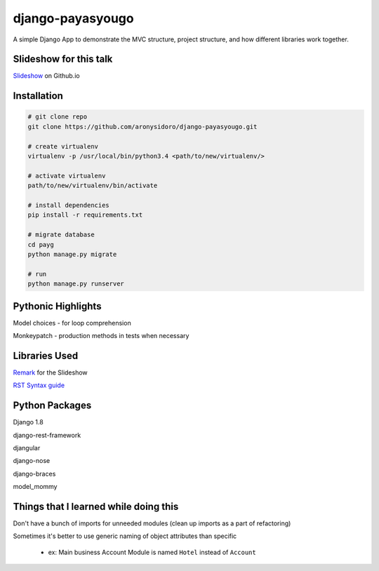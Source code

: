 django-payasyougo
=================
A simple Django App to demonstrate the MVC structure, project structure,
and how different libraries work together.

Slideshow for this talk
-----------------------
`Slideshow <https://aronysidoro.github.io/django-payasyougo/>`_ on Github.io


Installation
------------

.. code-block::

	# git clone repo
	git clone https://github.com/aronysidoro/django-payasyougo.git

	# create virtualenv
	virtualenv -p /usr/local/bin/python3.4 <path/to/new/virtualenv/>

	# activate virtualenv
	path/to/new/virtualenv/bin/activate

	# install dependencies
	pip install -r requirements.txt

	# migrate database
	cd payg
	python manage.py migrate

	# run
	python manage.py runserver


Pythonic Highlights
-------------------
Model choices - for loop comprehension

Monkeypatch - production methods in tests when necessary


Libraries Used
--------------
`Remark <https://github.com/gnab/remark/>`_ for the Slideshow

`RST Syntax guide <http://thomas-cokelaer.info/tutorials/sphinx/rest_syntax.html#internal-and-external-links>`_


Python Packages
---------------
Django 1.8

django-rest-framework

djangular

django-nose

django-braces

model_mommy


Things that I learned while doing this
--------------------------------------
Don't have a bunch of imports for unneeded modules (clean up imports as a part of refactoring)

Sometimes it's better to use generic naming of object attributes than specific

    - ex: Main business Account Module is named ``Hotel`` instead of ``Account``
